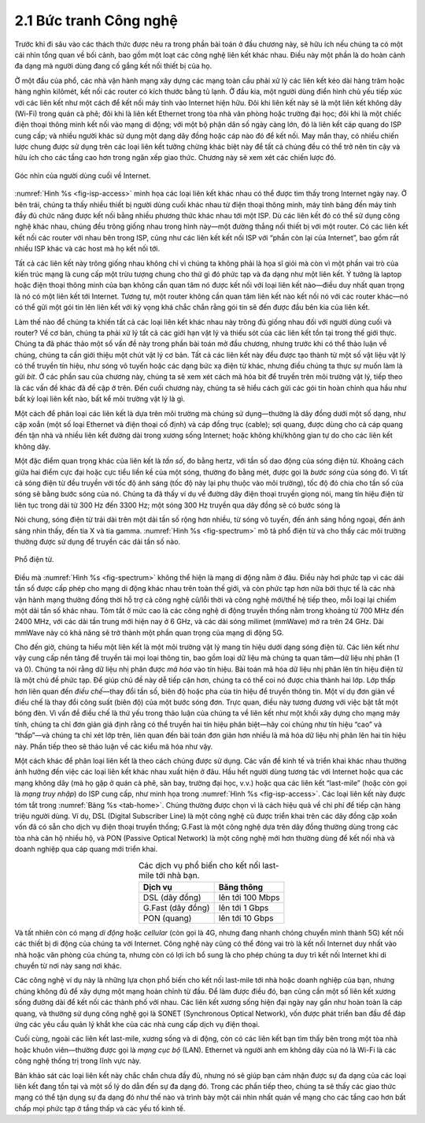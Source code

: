 2.1 Bức tranh Công nghệ
=======================

Trước khi đi sâu vào các thách thức được nêu ra trong phần bài toán ở đầu chương này, sẽ hữu ích nếu chúng ta có một cái nhìn tổng quan về bối cảnh, bao gồm một loạt các công nghệ liên kết khác nhau. Điều này một phần là do hoàn cảnh đa dạng mà người dùng đang cố gắng kết nối thiết bị của họ.

Ở một đầu của phổ, các nhà vận hành mạng xây dựng các mạng toàn cầu phải xử lý các liên kết kéo dài hàng trăm hoặc hàng nghìn kilômét, kết nối các router có kích thước bằng tủ lạnh. Ở đầu kia, một người dùng điển hình chủ yếu tiếp xúc với các liên kết như một cách để kết nối máy tính vào Internet hiện hữu. Đôi khi liên kết này sẽ là một liên kết không dây (Wi-Fi) trong quán cà phê; đôi khi là liên kết Ethernet trong tòa nhà văn phòng hoặc trường đại học; đôi khi là một chiếc điện thoại thông minh kết nối vào mạng di động; với một bộ phận dân số ngày càng lớn, đó là liên kết cáp quang do ISP cung cấp; và nhiều người khác sử dụng một dạng dây đồng hoặc cáp nào đó để kết nối. May mắn thay, có nhiều chiến lược chung được sử dụng trên các loại liên kết tưởng chừng khác biệt này để tất cả chúng đều có thể trở nên tin cậy và hữu ích cho các tầng cao hơn trong ngăn xếp giao thức. Chương này sẽ xem xét các chiến lược đó.

.. _fig-isp-access:
.. figure:: figures/f02-01-9780123850591.png
   :width: 650px
   :align: center

   Góc nhìn của người dùng cuối về Internet.

:numref:`Hình %s <fig-isp-access>` minh họa các loại liên kết khác nhau có thể được tìm thấy trong Internet ngày nay. Ở bên trái, chúng ta thấy nhiều thiết bị người dùng cuối khác nhau từ điện thoại thông minh, máy tính bảng đến máy tính đầy đủ chức năng được kết nối bằng nhiều phương thức khác nhau tới một ISP. Dù các liên kết đó có thể sử dụng công nghệ khác nhau, chúng đều trông giống nhau trong hình này—một đường thẳng nối thiết bị với một router. Có các liên kết kết nối các router với nhau bên trong ISP, cũng như các liên kết kết nối ISP với “phần còn lại của Internet”, bao gồm rất nhiều ISP khác và các host mà họ kết nối tới.

Tất cả các liên kết này trông giống nhau không chỉ vì chúng ta không phải là họa sĩ giỏi mà còn vì một phần vai trò của kiến trúc mạng là cung cấp một trừu tượng chung cho thứ gì đó phức tạp và đa dạng như một liên kết. Ý tưởng là laptop hoặc điện thoại thông minh của bạn không cần quan tâm nó được kết nối với loại liên kết nào—điều duy nhất quan trọng là nó có một liên kết tới Internet. Tương tự, một router không cần quan tâm liên kết nào kết nối nó với các router khác—nó có thể gửi một gói tin lên liên kết với kỳ vọng khá chắc chắn rằng gói tin sẽ đến được đầu bên kia của liên kết.

Làm thế nào để chúng ta khiến tất cả các loại liên kết khác nhau này trông đủ giống nhau đối với người dùng cuối và router? Về cơ bản, chúng ta phải xử lý tất cả các giới hạn vật lý và thiếu sót của các liên kết tồn tại trong thế giới thực. Chúng ta đã phác thảo một số vấn đề này trong phần bài toán mở đầu chương, nhưng trước khi có thể thảo luận về chúng, chúng ta cần giới thiệu một chút vật lý cơ bản. Tất cả các liên kết này đều được tạo thành từ một số vật liệu vật lý có thể truyền tín hiệu, như sóng vô tuyến hoặc các dạng bức xạ điện từ khác, nhưng điều chúng ta thực sự muốn làm là gửi *bit*. Ở các phần sau của chương này, chúng ta sẽ xem xét cách mã hóa bit để truyền trên môi trường vật lý, tiếp theo là các vấn đề khác đã đề cập ở trên. Đến cuối chương này, chúng ta sẽ hiểu cách gửi các gói tin hoàn chỉnh qua hầu như bất kỳ loại liên kết nào, bất kể môi trường vật lý là gì.

Một cách để phân loại các liên kết là dựa trên môi trường mà chúng sử dụng—thường là dây đồng dưới một số dạng, như cặp xoắn (một số loại Ethernet và điện thoại cố định) và cáp đồng trục (cable); sợi quang, được dùng cho cả cáp quang đến tận nhà và nhiều liên kết đường dài trong xương sống Internet; hoặc không khí/không gian tự do cho các liên kết không dây.

Một đặc điểm quan trọng khác của liên kết là *tần số*, đo bằng hertz, với tần số dao động của sóng điện từ. Khoảng cách giữa hai điểm cực đại hoặc cực tiểu liền kề của một sóng, thường đo bằng mét, được gọi là *bước sóng* của sóng đó. Vì tất cả sóng điện từ đều truyền với tốc độ ánh sáng (tốc độ này lại phụ thuộc vào môi trường), tốc độ đó chia cho tần số của sóng sẽ bằng bước sóng của nó. Chúng ta đã thấy ví dụ về đường dây điện thoại truyền giọng nói, mang tín hiệu điện từ liên tục trong dải từ 300 Hz đến 3300 Hz; một sóng 300 Hz truyền qua dây đồng sẽ có bước sóng là

.. centered:: SpeedOfLightInCopper / Frequency

.. centered:: = 2/3 × 3 × 10\ :sup:`8` / 300

.. centered:: = 667 × 10\ :sup:`3` *mét*

Nói chung, sóng điện từ trải dài trên một dải tần số rộng hơn nhiều, từ sóng vô tuyến, đến ánh sáng hồng ngoại, đến ánh sáng nhìn thấy, đến tia X và tia gamma. :numref:`Hình %s <fig-spectrum>` mô tả phổ điện từ và cho thấy các môi trường thường được sử dụng để truyền các dải tần số nào.

.. _fig-spectrum:
.. figure:: figures/f02-02-9780123850591.png
   :width: 600px
   :align: center

   Phổ điện từ.

Điều mà :numref:`Hình %s <fig-spectrum>` không thể hiện là mạng di động nằm ở đâu. Điều này hơi phức tạp vì các dải tần số được cấp phép cho mạng di động khác nhau trên toàn thế giới, và còn phức tạp hơn nữa bởi thực tế là các nhà vận hành mạng thường đồng thời hỗ trợ cả công nghệ cũ/lỗi thời và công nghệ mới/thế hệ tiếp theo, mỗi loại lại chiếm một dải tần số khác nhau. Tóm tắt ở mức cao là các công nghệ di động truyền thống nằm trong khoảng từ 700 MHz đến 2400 MHz, với các dải tần trung mới hiện nay ở 6 GHz, và các dải sóng milimet (mmWave) mở ra trên 24 GHz. Dải mmWave này có khả năng sẽ trở thành một phần quan trọng của mạng di động 5G.

Cho đến giờ, chúng ta hiểu một liên kết là một môi trường vật lý mang tín hiệu dưới dạng sóng điện từ. Các liên kết như vậy cung cấp nền tảng để truyền tải mọi loại thông tin, bao gồm loại dữ liệu mà chúng ta quan tâm—dữ liệu nhị phân (1 và 0). Chúng ta nói rằng dữ liệu nhị phân được *mã hóa* vào tín hiệu. Bài toán mã hóa dữ liệu nhị phân lên tín hiệu điện từ là một chủ đề phức tạp. Để giúp chủ đề này dễ tiếp cận hơn, chúng ta có thể coi nó được chia thành hai lớp. Lớp thấp hơn liên quan đến *điều chế*—thay đổi tần số, biên độ hoặc pha của tín hiệu để truyền thông tin. Một ví dụ đơn giản về điều chế là thay đổi công suất (biên độ) của một bước sóng đơn. Trực quan, điều này tương đương với việc bật tắt một bóng đèn. Vì vấn đề điều chế là thứ yếu trong thảo luận của chúng ta về liên kết như một khối xây dựng cho mạng máy tính, chúng ta chỉ đơn giản giả định rằng có thể truyền hai tín hiệu phân biệt—hãy coi chúng như tín hiệu “cao” và “thấp”—và chúng ta chỉ xét lớp trên, liên quan đến bài toán đơn giản hơn nhiều là mã hóa dữ liệu nhị phân lên hai tín hiệu này. Phần tiếp theo sẽ thảo luận về các kiểu mã hóa như vậy.

Một cách khác để phân loại liên kết là theo cách chúng được sử dụng. Các vấn đề kinh tế và triển khai khác nhau thường ảnh hưởng đến việc các loại liên kết khác nhau xuất hiện ở đâu. Hầu hết người dùng tương tác với Internet hoặc qua các mạng không dây (mà họ gặp ở quán cà phê, sân bay, trường đại học, v.v.) hoặc qua các liên kết “last-mile” (hoặc còn gọi là *mạng truy nhập*) do ISP cung cấp, như minh họa trong :numref:`Hình %s <fig-isp-access>`. Các loại liên kết này được tóm tắt trong :numref:`Bảng %s <tab-home>`. Chúng thường được chọn vì là cách hiệu quả về chi phí để tiếp cận hàng triệu người dùng. Ví dụ, DSL (Digital Subscriber Line) là một công nghệ cũ được triển khai trên các dây đồng cặp xoắn vốn đã có sẵn cho dịch vụ điện thoại truyền thống; G.Fast là một công nghệ dựa trên dây đồng thường dùng trong các tòa nhà căn hộ nhiều hộ, và PON (Passive Optical Network) là một công nghệ mới hơn thường dùng để kết nối nhà và doanh nghiệp qua cáp quang mới triển khai.

.. _tab-home:

.. table::  Các dịch vụ phổ biến cho kết nối last-mile tới nhà bạn.
   :widths: auto
   :align: center

   +-------------------+------------------+
   | Dịch vụ           | Băng thông       |
   +===================+==================+
   | DSL (dây đồng)    | lên tới 100 Mbps |
   +-------------------+------------------+
   | G.Fast (dây đồng) | lên tới 1 Gbps   |
   +-------------------+------------------+
   | PON (quang)       | lên tới 10 Gbps  |
   +-------------------+------------------+

Và tất nhiên còn có mạng *di động* hoặc *cellular* (còn gọi là 4G, nhưng đang nhanh chóng chuyển mình thành 5G) kết nối các thiết bị di động của chúng ta với Internet. Công nghệ này cũng có thể đóng vai trò là kết nối Internet duy nhất vào nhà hoặc văn phòng của chúng ta, nhưng còn có lợi ích bổ sung là cho phép chúng ta duy trì kết nối Internet khi di chuyển từ nơi này sang nơi khác.

Các công nghệ ví dụ này là những lựa chọn phổ biến cho kết nối last-mile tới nhà hoặc doanh nghiệp của bạn, nhưng chúng không đủ để xây dựng một mạng hoàn chỉnh từ đầu. Để làm được điều đó, bạn cũng cần một số liên kết xương sống đường dài để kết nối các thành phố với nhau. Các liên kết xương sống hiện đại ngày nay gần như hoàn toàn là cáp quang, và thường sử dụng công nghệ gọi là SONET (Synchronous Optical Network), vốn được phát triển ban đầu để đáp ứng các yêu cầu quản lý khắt khe của các nhà cung cấp dịch vụ điện thoại.

Cuối cùng, ngoài các liên kết last-mile, xương sống và di động, còn có các liên kết bạn tìm thấy bên trong một tòa nhà hoặc khuôn viên—thường được gọi là *mạng cục bộ* (LAN). Ethernet và người anh em không dây của nó là Wi-Fi là các công nghệ thống trị trong lĩnh vực này.

Bản khảo sát các loại liên kết này chắc chắn chưa đầy đủ, nhưng nó sẽ giúp bạn cảm nhận được sự đa dạng của các loại liên kết đang tồn tại và một số lý do dẫn đến sự đa dạng đó. Trong các phần tiếp theo, chúng ta sẽ thấy các giao thức mạng có thể tận dụng sự đa dạng đó như thế nào và trình bày một cái nhìn nhất quán về mạng cho các tầng cao hơn bất chấp mọi phức tạp ở tầng thấp và các yếu tố kinh tế.
